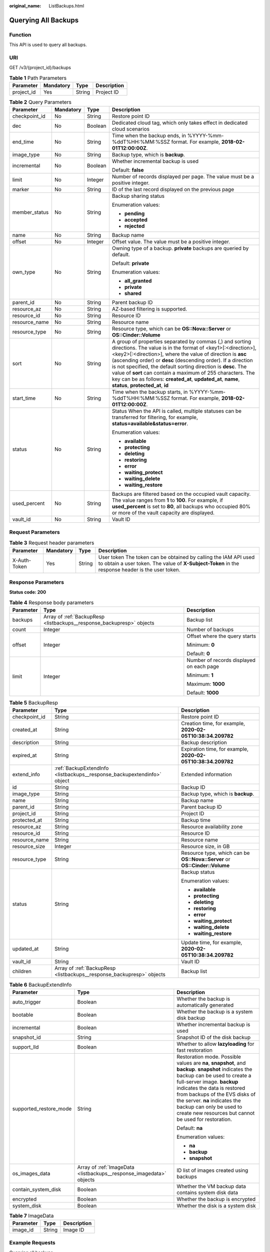 :original_name: ListBackups.html

.. _ListBackups:

Querying All Backups
====================

Function
--------

This API is used to query all backups.

URI
---

GET /v3/{project_id}/backups

.. table:: **Table 1** Path Parameters

   ========== ========= ====== ===========
   Parameter  Mandatory Type   Description
   ========== ========= ====== ===========
   project_id Yes       String Project ID
   ========== ========= ====== ===========

.. table:: **Table 2** Query Parameters

   +-----------------+-----------------+-----------------+-----------------------------------------------------------------------------------------------------------------------------------------------------------------------------------------------------------------------------------------------------------------------------------------------------------------------------------------------------------------------------------------------------------------------------------------------------------------------------------------------+
   | Parameter       | Mandatory       | Type            | Description                                                                                                                                                                                                                                                                                                                                                                                                                                                                                   |
   +=================+=================+=================+===============================================================================================================================================================================================================================================================================================================================================================================================================================================================================================+
   | checkpoint_id   | No              | String          | Restore point ID                                                                                                                                                                                                                                                                                                                                                                                                                                                                              |
   +-----------------+-----------------+-----------------+-----------------------------------------------------------------------------------------------------------------------------------------------------------------------------------------------------------------------------------------------------------------------------------------------------------------------------------------------------------------------------------------------------------------------------------------------------------------------------------------------+
   | dec             | No              | Boolean         | Dedicated cloud tag, which only takes effect in dedicated cloud scenarios                                                                                                                                                                                                                                                                                                                                                                                                                     |
   +-----------------+-----------------+-----------------+-----------------------------------------------------------------------------------------------------------------------------------------------------------------------------------------------------------------------------------------------------------------------------------------------------------------------------------------------------------------------------------------------------------------------------------------------------------------------------------------------+
   | end_time        | No              | String          | Time when the backup ends, in %YYYY-%mm-%ddT%HH:%MM:%SSZ format. For example, **2018-02-01T12:00:00Z**.                                                                                                                                                                                                                                                                                                                                                                                       |
   +-----------------+-----------------+-----------------+-----------------------------------------------------------------------------------------------------------------------------------------------------------------------------------------------------------------------------------------------------------------------------------------------------------------------------------------------------------------------------------------------------------------------------------------------------------------------------------------------+
   | image_type      | No              | String          | Backup type, which is **backup**.                                                                                                                                                                                                                                                                                                                                                                                                                                                             |
   +-----------------+-----------------+-----------------+-----------------------------------------------------------------------------------------------------------------------------------------------------------------------------------------------------------------------------------------------------------------------------------------------------------------------------------------------------------------------------------------------------------------------------------------------------------------------------------------------+
   | incremental     | No              | Boolean         | Whether incremental backup is used                                                                                                                                                                                                                                                                                                                                                                                                                                                            |
   |                 |                 |                 |                                                                                                                                                                                                                                                                                                                                                                                                                                                                                               |
   |                 |                 |                 | Default: **false**                                                                                                                                                                                                                                                                                                                                                                                                                                                                            |
   +-----------------+-----------------+-----------------+-----------------------------------------------------------------------------------------------------------------------------------------------------------------------------------------------------------------------------------------------------------------------------------------------------------------------------------------------------------------------------------------------------------------------------------------------------------------------------------------------+
   | limit           | No              | Integer         | Number of records displayed per page. The value must be a positive integer.                                                                                                                                                                                                                                                                                                                                                                                                                   |
   +-----------------+-----------------+-----------------+-----------------------------------------------------------------------------------------------------------------------------------------------------------------------------------------------------------------------------------------------------------------------------------------------------------------------------------------------------------------------------------------------------------------------------------------------------------------------------------------------+
   | marker          | No              | String          | ID of the last record displayed on the previous page                                                                                                                                                                                                                                                                                                                                                                                                                                          |
   +-----------------+-----------------+-----------------+-----------------------------------------------------------------------------------------------------------------------------------------------------------------------------------------------------------------------------------------------------------------------------------------------------------------------------------------------------------------------------------------------------------------------------------------------------------------------------------------------+
   | member_status   | No              | String          | Backup sharing status                                                                                                                                                                                                                                                                                                                                                                                                                                                                         |
   |                 |                 |                 |                                                                                                                                                                                                                                                                                                                                                                                                                                                                                               |
   |                 |                 |                 | Enumeration values:                                                                                                                                                                                                                                                                                                                                                                                                                                                                           |
   |                 |                 |                 |                                                                                                                                                                                                                                                                                                                                                                                                                                                                                               |
   |                 |                 |                 | -  **pending**                                                                                                                                                                                                                                                                                                                                                                                                                                                                                |
   |                 |                 |                 | -  **accepted**                                                                                                                                                                                                                                                                                                                                                                                                                                                                               |
   |                 |                 |                 | -  **rejected**                                                                                                                                                                                                                                                                                                                                                                                                                                                                               |
   +-----------------+-----------------+-----------------+-----------------------------------------------------------------------------------------------------------------------------------------------------------------------------------------------------------------------------------------------------------------------------------------------------------------------------------------------------------------------------------------------------------------------------------------------------------------------------------------------+
   | name            | No              | String          | Backup name                                                                                                                                                                                                                                                                                                                                                                                                                                                                                   |
   +-----------------+-----------------+-----------------+-----------------------------------------------------------------------------------------------------------------------------------------------------------------------------------------------------------------------------------------------------------------------------------------------------------------------------------------------------------------------------------------------------------------------------------------------------------------------------------------------+
   | offset          | No              | Integer         | Offset value. The value must be a positive integer.                                                                                                                                                                                                                                                                                                                                                                                                                                           |
   +-----------------+-----------------+-----------------+-----------------------------------------------------------------------------------------------------------------------------------------------------------------------------------------------------------------------------------------------------------------------------------------------------------------------------------------------------------------------------------------------------------------------------------------------------------------------------------------------+
   | own_type        | No              | String          | Owning type of a backup. **private** backups are queried by default.                                                                                                                                                                                                                                                                                                                                                                                                                          |
   |                 |                 |                 |                                                                                                                                                                                                                                                                                                                                                                                                                                                                                               |
   |                 |                 |                 | Default: **private**                                                                                                                                                                                                                                                                                                                                                                                                                                                                          |
   |                 |                 |                 |                                                                                                                                                                                                                                                                                                                                                                                                                                                                                               |
   |                 |                 |                 | Enumeration values:                                                                                                                                                                                                                                                                                                                                                                                                                                                                           |
   |                 |                 |                 |                                                                                                                                                                                                                                                                                                                                                                                                                                                                                               |
   |                 |                 |                 | -  **all_granted**                                                                                                                                                                                                                                                                                                                                                                                                                                                                            |
   |                 |                 |                 | -  **private**                                                                                                                                                                                                                                                                                                                                                                                                                                                                                |
   |                 |                 |                 | -  **shared**                                                                                                                                                                                                                                                                                                                                                                                                                                                                                 |
   +-----------------+-----------------+-----------------+-----------------------------------------------------------------------------------------------------------------------------------------------------------------------------------------------------------------------------------------------------------------------------------------------------------------------------------------------------------------------------------------------------------------------------------------------------------------------------------------------+
   | parent_id       | No              | String          | Parent backup ID                                                                                                                                                                                                                                                                                                                                                                                                                                                                              |
   +-----------------+-----------------+-----------------+-----------------------------------------------------------------------------------------------------------------------------------------------------------------------------------------------------------------------------------------------------------------------------------------------------------------------------------------------------------------------------------------------------------------------------------------------------------------------------------------------+
   | resource_az     | No              | String          | AZ-based filtering is supported.                                                                                                                                                                                                                                                                                                                                                                                                                                                              |
   +-----------------+-----------------+-----------------+-----------------------------------------------------------------------------------------------------------------------------------------------------------------------------------------------------------------------------------------------------------------------------------------------------------------------------------------------------------------------------------------------------------------------------------------------------------------------------------------------+
   | resource_id     | No              | String          | Resource ID                                                                                                                                                                                                                                                                                                                                                                                                                                                                                   |
   +-----------------+-----------------+-----------------+-----------------------------------------------------------------------------------------------------------------------------------------------------------------------------------------------------------------------------------------------------------------------------------------------------------------------------------------------------------------------------------------------------------------------------------------------------------------------------------------------+
   | resource_name   | No              | String          | Resource name                                                                                                                                                                                                                                                                                                                                                                                                                                                                                 |
   +-----------------+-----------------+-----------------+-----------------------------------------------------------------------------------------------------------------------------------------------------------------------------------------------------------------------------------------------------------------------------------------------------------------------------------------------------------------------------------------------------------------------------------------------------------------------------------------------+
   | resource_type   | No              | String          | Resource type, which can be **OS::Nova::Server** or **OS::Cinder::Volume**                                                                                                                                                                                                                                                                                                                                                                                                                    |
   +-----------------+-----------------+-----------------+-----------------------------------------------------------------------------------------------------------------------------------------------------------------------------------------------------------------------------------------------------------------------------------------------------------------------------------------------------------------------------------------------------------------------------------------------------------------------------------------------+
   | sort            | No              | String          | A group of properties separated by commas (,) and sorting directions. The value is in the format of <key1>[:<direction>],<key2>[:<direction>], where the value of direction is **asc** (ascending order) or **desc** (descending order). If a direction is not specified, the default sorting direction is **desc**. The value of **sort** can contain a maximum of 255 characters. The key can be as follows: **created_at**, **updated_at**, **name**, **status**, **protected_at**, **id** |
   +-----------------+-----------------+-----------------+-----------------------------------------------------------------------------------------------------------------------------------------------------------------------------------------------------------------------------------------------------------------------------------------------------------------------------------------------------------------------------------------------------------------------------------------------------------------------------------------------+
   | start_time      | No              | String          | Time when the backup starts, in %YYYY-%mm-%ddT%HH:%MM:%SSZ format. For example, **2018-02-01T12:00:00Z**.                                                                                                                                                                                                                                                                                                                                                                                     |
   +-----------------+-----------------+-----------------+-----------------------------------------------------------------------------------------------------------------------------------------------------------------------------------------------------------------------------------------------------------------------------------------------------------------------------------------------------------------------------------------------------------------------------------------------------------------------------------------------+
   | status          | No              | String          | Status When the API is called, multiple statuses can be transferred for filtering, for example, **status=available&status=error**.                                                                                                                                                                                                                                                                                                                                                            |
   |                 |                 |                 |                                                                                                                                                                                                                                                                                                                                                                                                                                                                                               |
   |                 |                 |                 | Enumeration values:                                                                                                                                                                                                                                                                                                                                                                                                                                                                           |
   |                 |                 |                 |                                                                                                                                                                                                                                                                                                                                                                                                                                                                                               |
   |                 |                 |                 | -  **available**                                                                                                                                                                                                                                                                                                                                                                                                                                                                              |
   |                 |                 |                 | -  **protecting**                                                                                                                                                                                                                                                                                                                                                                                                                                                                             |
   |                 |                 |                 | -  **deleting**                                                                                                                                                                                                                                                                                                                                                                                                                                                                               |
   |                 |                 |                 | -  **restoring**                                                                                                                                                                                                                                                                                                                                                                                                                                                                              |
   |                 |                 |                 | -  **error**                                                                                                                                                                                                                                                                                                                                                                                                                                                                                  |
   |                 |                 |                 | -  **waiting_protect**                                                                                                                                                                                                                                                                                                                                                                                                                                                                        |
   |                 |                 |                 | -  **waiting_delete**                                                                                                                                                                                                                                                                                                                                                                                                                                                                         |
   |                 |                 |                 | -  **waiting_restore**                                                                                                                                                                                                                                                                                                                                                                                                                                                                        |
   +-----------------+-----------------+-----------------+-----------------------------------------------------------------------------------------------------------------------------------------------------------------------------------------------------------------------------------------------------------------------------------------------------------------------------------------------------------------------------------------------------------------------------------------------------------------------------------------------+
   | used_percent    | No              | String          | Backups are filtered based on the occupied vault capacity. The value ranges from **1** to **100**. For example, if **used_percent** is set to **80**, all backups who occupied 80% or more of the vault capacity are displayed.                                                                                                                                                                                                                                                               |
   +-----------------+-----------------+-----------------+-----------------------------------------------------------------------------------------------------------------------------------------------------------------------------------------------------------------------------------------------------------------------------------------------------------------------------------------------------------------------------------------------------------------------------------------------------------------------------------------------+
   | vault_id        | No              | String          | Vault ID                                                                                                                                                                                                                                                                                                                                                                                                                                                                                      |
   +-----------------+-----------------+-----------------+-----------------------------------------------------------------------------------------------------------------------------------------------------------------------------------------------------------------------------------------------------------------------------------------------------------------------------------------------------------------------------------------------------------------------------------------------------------------------------------------------+

Request Parameters
------------------

.. table:: **Table 3** Request header parameters

   +--------------+-----------+--------+---------------------------------------------------------------------------------------------------------------------------------------------------------------------+
   | Parameter    | Mandatory | Type   | Description                                                                                                                                                         |
   +==============+===========+========+=====================================================================================================================================================================+
   | X-Auth-Token | Yes       | String | User token The token can be obtained by calling the IAM API used to obtain a user token. The value of **X-Subject-Token** in the response header is the user token. |
   +--------------+-----------+--------+---------------------------------------------------------------------------------------------------------------------------------------------------------------------+

Response Parameters
-------------------

**Status code: 200**

.. table:: **Table 4** Response body parameters

   +-----------------------+-----------------------------------------------------------------------+------------------------------------------+
   | Parameter             | Type                                                                  | Description                              |
   +=======================+=======================================================================+==========================================+
   | backups               | Array of :ref:`BackupResp <listbackups__response_backupresp>` objects | Backup list                              |
   +-----------------------+-----------------------------------------------------------------------+------------------------------------------+
   | count                 | Integer                                                               | Number of backups                        |
   +-----------------------+-----------------------------------------------------------------------+------------------------------------------+
   | offset                | Integer                                                               | Offset where the query starts            |
   |                       |                                                                       |                                          |
   |                       |                                                                       | Minimum: **0**                           |
   |                       |                                                                       |                                          |
   |                       |                                                                       | Default: **0**                           |
   +-----------------------+-----------------------------------------------------------------------+------------------------------------------+
   | limit                 | Integer                                                               | Number of records displayed on each page |
   |                       |                                                                       |                                          |
   |                       |                                                                       | Minimum: **1**                           |
   |                       |                                                                       |                                          |
   |                       |                                                                       | Maximum: **1000**                        |
   |                       |                                                                       |                                          |
   |                       |                                                                       | Default: **1000**                        |
   +-----------------------+-----------------------------------------------------------------------+------------------------------------------+

.. _listbackups__response_backupresp:

.. table:: **Table 5** BackupResp

   +-----------------------+-------------------------------------------------------------------------+----------------------------------------------------------------------------+
   | Parameter             | Type                                                                    | Description                                                                |
   +=======================+=========================================================================+============================================================================+
   | checkpoint_id         | String                                                                  | Restore point ID                                                           |
   +-----------------------+-------------------------------------------------------------------------+----------------------------------------------------------------------------+
   | created_at            | String                                                                  | Creation time, for example, **2020-02-05T10:38:34.209782**                 |
   +-----------------------+-------------------------------------------------------------------------+----------------------------------------------------------------------------+
   | description           | String                                                                  | Backup description                                                         |
   +-----------------------+-------------------------------------------------------------------------+----------------------------------------------------------------------------+
   | expired_at            | String                                                                  | Expiration time, for example, **2020-02-05T10:38:34.209782**               |
   +-----------------------+-------------------------------------------------------------------------+----------------------------------------------------------------------------+
   | extend_info           | :ref:`BackupExtendInfo <listbackups__response_backupextendinfo>` object | Extended information                                                       |
   +-----------------------+-------------------------------------------------------------------------+----------------------------------------------------------------------------+
   | id                    | String                                                                  | Backup ID                                                                  |
   +-----------------------+-------------------------------------------------------------------------+----------------------------------------------------------------------------+
   | image_type            | String                                                                  | Backup type, which is **backup**.                                          |
   +-----------------------+-------------------------------------------------------------------------+----------------------------------------------------------------------------+
   | name                  | String                                                                  | Backup name                                                                |
   +-----------------------+-------------------------------------------------------------------------+----------------------------------------------------------------------------+
   | parent_id             | String                                                                  | Parent backup ID                                                           |
   +-----------------------+-------------------------------------------------------------------------+----------------------------------------------------------------------------+
   | project_id            | String                                                                  | Project ID                                                                 |
   +-----------------------+-------------------------------------------------------------------------+----------------------------------------------------------------------------+
   | protected_at          | String                                                                  | Backup time                                                                |
   +-----------------------+-------------------------------------------------------------------------+----------------------------------------------------------------------------+
   | resource_az           | String                                                                  | Resource availability zone                                                 |
   +-----------------------+-------------------------------------------------------------------------+----------------------------------------------------------------------------+
   | resource_id           | String                                                                  | Resource ID                                                                |
   +-----------------------+-------------------------------------------------------------------------+----------------------------------------------------------------------------+
   | resource_name         | String                                                                  | Resource name                                                              |
   +-----------------------+-------------------------------------------------------------------------+----------------------------------------------------------------------------+
   | resource_size         | Integer                                                                 | Resource size, in GB                                                       |
   +-----------------------+-------------------------------------------------------------------------+----------------------------------------------------------------------------+
   | resource_type         | String                                                                  | Resource type, which can be **OS::Nova::Server** or **OS::Cinder::Volume** |
   +-----------------------+-------------------------------------------------------------------------+----------------------------------------------------------------------------+
   | status                | String                                                                  | Backup status                                                              |
   |                       |                                                                         |                                                                            |
   |                       |                                                                         | Enumeration values:                                                        |
   |                       |                                                                         |                                                                            |
   |                       |                                                                         | -  **available**                                                           |
   |                       |                                                                         | -  **protecting**                                                          |
   |                       |                                                                         | -  **deleting**                                                            |
   |                       |                                                                         | -  **restoring**                                                           |
   |                       |                                                                         | -  **error**                                                               |
   |                       |                                                                         | -  **waiting_protect**                                                     |
   |                       |                                                                         | -  **waiting_delete**                                                      |
   |                       |                                                                         | -  **waiting_restore**                                                     |
   +-----------------------+-------------------------------------------------------------------------+----------------------------------------------------------------------------+
   | updated_at            | String                                                                  | Update time, for example, **2020-02-05T10:38:34.209782**                   |
   +-----------------------+-------------------------------------------------------------------------+----------------------------------------------------------------------------+
   | vault_id              | String                                                                  | Vault ID                                                                   |
   +-----------------------+-------------------------------------------------------------------------+----------------------------------------------------------------------------+
   | children              | Array of :ref:`BackupResp <listbackups__response_backupresp>` objects   | Backup list                                                                |
   +-----------------------+-------------------------------------------------------------------------+----------------------------------------------------------------------------+

.. _listbackups__response_backupextendinfo:

.. table:: **Table 6** BackupExtendInfo

   +------------------------+---------------------------------------------------------------------+----------------------------------------------------------------------------------------------------------------------------------------------------------------------------------------------------------------------------------------------------------------------------------------------------------------------------------------------------------+
   | Parameter              | Type                                                                | Description                                                                                                                                                                                                                                                                                                                                              |
   +========================+=====================================================================+==========================================================================================================================================================================================================================================================================================================================================================+
   | auto_trigger           | Boolean                                                             | Whether the backup is automatically generated                                                                                                                                                                                                                                                                                                            |
   +------------------------+---------------------------------------------------------------------+----------------------------------------------------------------------------------------------------------------------------------------------------------------------------------------------------------------------------------------------------------------------------------------------------------------------------------------------------------+
   | bootable               | Boolean                                                             | Whether the backup is a system disk backup                                                                                                                                                                                                                                                                                                               |
   +------------------------+---------------------------------------------------------------------+----------------------------------------------------------------------------------------------------------------------------------------------------------------------------------------------------------------------------------------------------------------------------------------------------------------------------------------------------------+
   | incremental            | Boolean                                                             | Whether incremental backup is used                                                                                                                                                                                                                                                                                                                       |
   +------------------------+---------------------------------------------------------------------+----------------------------------------------------------------------------------------------------------------------------------------------------------------------------------------------------------------------------------------------------------------------------------------------------------------------------------------------------------+
   | snapshot_id            | String                                                              | Snapshot ID of the disk backup                                                                                                                                                                                                                                                                                                                           |
   +------------------------+---------------------------------------------------------------------+----------------------------------------------------------------------------------------------------------------------------------------------------------------------------------------------------------------------------------------------------------------------------------------------------------------------------------------------------------+
   | support_lld            | Boolean                                                             | Whether to allow **lazyloading** for fast restoration                                                                                                                                                                                                                                                                                                    |
   +------------------------+---------------------------------------------------------------------+----------------------------------------------------------------------------------------------------------------------------------------------------------------------------------------------------------------------------------------------------------------------------------------------------------------------------------------------------------+
   | supported_restore_mode | String                                                              | Restoration mode. Possible values are **na**, **snapshot**, and **backup**. **snapshot** indicates the backup can be used to create a full-server image. **backup** indicates the data is restored from backups of the EVS disks of the server. **na** indicates the backup can only be used to create new resources but cannot be used for restoration. |
   |                        |                                                                     |                                                                                                                                                                                                                                                                                                                                                          |
   |                        |                                                                     | Default: **na**                                                                                                                                                                                                                                                                                                                                          |
   |                        |                                                                     |                                                                                                                                                                                                                                                                                                                                                          |
   |                        |                                                                     | Enumeration values:                                                                                                                                                                                                                                                                                                                                      |
   |                        |                                                                     |                                                                                                                                                                                                                                                                                                                                                          |
   |                        |                                                                     | -  **na**                                                                                                                                                                                                                                                                                                                                                |
   |                        |                                                                     | -  **backup**                                                                                                                                                                                                                                                                                                                                            |
   |                        |                                                                     | -  **snapshot**                                                                                                                                                                                                                                                                                                                                          |
   +------------------------+---------------------------------------------------------------------+----------------------------------------------------------------------------------------------------------------------------------------------------------------------------------------------------------------------------------------------------------------------------------------------------------------------------------------------------------+
   | os_images_data         | Array of :ref:`ImageData <listbackups__response_imagedata>` objects | ID list of images created using backups                                                                                                                                                                                                                                                                                                                  |
   +------------------------+---------------------------------------------------------------------+----------------------------------------------------------------------------------------------------------------------------------------------------------------------------------------------------------------------------------------------------------------------------------------------------------------------------------------------------------+
   | contain_system_disk    | Boolean                                                             | Whether the VM backup data contains system disk data                                                                                                                                                                                                                                                                                                     |
   +------------------------+---------------------------------------------------------------------+----------------------------------------------------------------------------------------------------------------------------------------------------------------------------------------------------------------------------------------------------------------------------------------------------------------------------------------------------------+
   | encrypted              | Boolean                                                             | Whether the backup is encrypted                                                                                                                                                                                                                                                                                                                          |
   +------------------------+---------------------------------------------------------------------+----------------------------------------------------------------------------------------------------------------------------------------------------------------------------------------------------------------------------------------------------------------------------------------------------------------------------------------------------------+
   | system_disk            | Boolean                                                             | Whether the disk is a system disk                                                                                                                                                                                                                                                                                                                        |
   +------------------------+---------------------------------------------------------------------+----------------------------------------------------------------------------------------------------------------------------------------------------------------------------------------------------------------------------------------------------------------------------------------------------------------------------------------------------------+

.. _listbackups__response_imagedata:

.. table:: **Table 7** ImageData

   ========= ====== ===========
   Parameter Type   Description
   ========= ====== ===========
   image_id  String Image ID
   ========= ====== ===========

Example Requests
----------------

Querying all backups

.. code-block:: text

   GET  https://{endpoint}/v3/{project_id}/backups

Example Responses
-----------------

**Status code: 200**

OK

.. code-block::

   {
     "count" : 2,
     "backups" : [ {
       "provider_id" : "0daac4c5-6707-4851-97ba-169e36266b66",
       "checkpoint_id" : "1fced58b-2a31-4851-bcbb-96216f83ce99",
       "updated_at" : "2020-02-21T07:07:25.114+00:00",
       "vault_id" : "cca85ea5-00a4-418d-9222-bd83985bc515",
       "id" : "b1c4afd9-e7a6-4888-9010-c2bac3aa7910",
       "resource_az" : "br-iaas-odin1a",
       "image_type" : "backup",
       "resource_id" : "1a503932-ee8f-4dd5-8248-8dfb57e584c5",
       "resource_size" : 40,
       "children" : [ ],
       "extend_info" : {
         "auto_trigger" : true,
         "supported_restore_mode" : "backup",
         "contain_system_disk" : true,
         "support_lld" : true,
         "system_disk" : false
       },
       "project_id" : "0605767b5780d5762fc5c0118072a564",
       "status" : "available",
       "resource_name" : "test001-02",
       "description" : "",
       "expired_at" : "2020-05-21T07:00:54.060+00:00",
       "name" : "autobk_b629",
       "created_at" : "2020-02-21T07:00:54.065+00:00",
       "resource_type" : "OS::Nova::Server"
     }, {
       "provider_id" : "d1603440-187d-4516-af25-121250c7cc97",
       "checkpoint_id" : "f64c351f-769f-4c04-8806-fd90a59e9b12",
       "updated_at" : "2020-02-21T07:09:37.767+00:00",
       "vault_id" : "79bd9daa-884f-4f84-b8fe-235d58cd927d",
       "id" : "5606aab5-2dc2-4498-8144-dc848d099af5",
       "resource_az" : "br-iaas-odin1a",
       "image_type" : "backup",
       "resource_id" : "54f7ccbc-072f-4ec5-a7b7-b24dabdb4539",
       "resource_size" : 40,
       "children" : [ ],
       "extend_info" : {
         "auto_trigger" : true,
         "snapshot_id" : "e3def9a8-e4b4-4c12-b132-f4ba8ce9a34f",
         "bootable" : true,
         "support_lld" : true,
         "encrypted" : false,
         "system_disk" : false
       },
       "project_id" : "0605767b5780d5762fc5c0118072a564",
       "status" : "available",
       "resource_name" : "qsy_000",
       "description" : "",
       "expired_at" : "2020-03-22T07:00:34.878+00:00",
       "name" : "autobk_6809",
       "created_at" : "2020-02-21T07:00:34.882+00:00",
       "resource_type" : "OS::Cinder::Volume"
     } ]
   }

Status Codes
------------

=========== ===========
Status Code Description
=========== ===========
200         OK
=========== ===========

Error Codes
-----------

See :ref:`Error Codes <errorcode>`.
